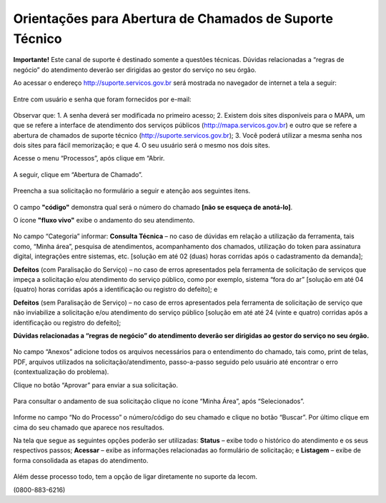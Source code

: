 .. Manual de Gestão de Usuários documentation master file, created by
   sphinx-quickstart on Wed Feb 20 08:36:05 2019.
   You can adapt this file completely to your liking, but it should at least
   contain the root `toctree` directive.

Orientações para Abertura de Chamados de Suporte Técnico
========================================================

**Importante!** Este canal de suporte é destinado somente a questões técnicas. Dúvidas relacionadas a “regras de negócio” do atendimento deverão ser dirigidas ao gestor do serviço no seu órgão.

Ao acessar o endereço http://suporte.servicos.gov.br será mostrada no navegador de internet a tela a seguir:

.. figure:: _imagens/tela51.png
   :scale: 70 %
   :align: center
   :alt: Orientações para Abertura de Chamados de Suporte Técnico.
   
Entre com usuário e senha que foram fornecidos por e-mail:

.. figure:: _imagens/tela52.png
   :scale: 70 %
   :align: center
   :alt: Orientações para Abertura de Chamados de Suporte Técnico.
   
Observar que:
1.	A senha deverá ser modificada no primeiro acesso;
2.	Existem dois sites disponíveis para o MAPA, um que se refere a interface de atendimento dos serviços públicos (http://mapa.servicos.gov.br) e outro que se refere a abertura de chamados de suporte técnico (http://suporte.servicos.gov.br);
3.	Você poderá utilizar a mesma senha nos dois sites para fácil memorização; e que
4.	O seu usuário será o mesmo nos dois sites.

Acesse o menu “Processos”, após clique em “Abrir.

.. figure:: _imagens/tela53.png
   :scale: 70 %
   :align: center
   :alt: Orientações para Abertura de Chamados de Suporte Técnico.
   
A seguir, clique em “Abertura de Chamado”.

.. figure:: _imagens/tela54.png
   :scale: 70 %
   :align: center
   :alt: Orientações para Abertura de Chamados de Suporte Técnico.
   
Preencha a sua solicitação no formulário a seguir e atenção aos seguintes itens.

.. figure:: _imagens/tela55.png
   :scale: 70 %
   :align: center
   :alt: Orientações para Abertura de Chamados de Suporte Técnico.
 
O campo **"código"** demonstra qual será o número do chamado **[não se esqueça de anotá-lo]**.

O ícone **"fluxo vivo"** exibe o andamento do seu atendimento.

.. figure:: _imagens/tela56.png
   :scale: 70 %
   :align: center
   :alt: Orientações para Abertura de Chamados de Suporte Técnico.
   
No campo “Categoria” informar:
**Consulta Técnica** – no caso de dúvidas em relação a utilização da ferramenta, tais como, “Minha área”, pesquisa de atendimentos, acompanhamento dos chamados, utilização do token para assinatura digital, integrações entre sistemas, etc. [solução em até 02 (duas) horas corridas após o cadastramento da demanda];

**Defeitos** (com Paralisação do Serviço) – no caso de erros apresentados pela ferramenta de solicitação de serviços que impeça a solicitação e/ou atendimento do serviço público, como por exemplo, sistema “fora do ar” [solução em até 04 (quatro) horas corridas após a identificação ou registro do defeito]; e

**Defeitos** (sem Paralisação de Serviço) – no caso de erros apresentados pela ferramenta de solicitação de serviço que não inviabilize a solicitação e/ou atendimento do serviço público [solução em até até 24 (vinte e quatro) corridas após a identificação ou registro do defeito];

**Dúvidas relacionadas a “regras de negócio” do atendimento deverão ser dirigidas ao gestor do serviço no seu órgão.**

.. figure:: _imagens/tela57.png
   :scale: 70 %
   :align: center
   :alt: Orientações para Abertura de Chamados de Suporte Técnico.

No campo “Anexos” adicione todos os arquivos necessários para o entendimento do chamado, tais como, print de telas, PDF, arquivos utilizados na solicitação/atendimento, passo-a-passo seguido pelo usuário até encontrar o erro (contextualização do problema).

Clique no botão “Aprovar” para enviar a sua solicitação.

.. figure:: _imagens/tela58.png
   :scale: 70 %
   :align: center
   :alt: Orientações para Abertura de Chamados de Suporte Técnico.
   
Para consultar o andamento de sua solicitação clique no ícone “Minha Área”, após “Selecionados”.

.. figure:: _imagens/tela59.png
   :scale: 70 %
   :align: center
   :alt: Orientações para Abertura de Chamados de Suporte Técnico.
   
Informe no campo “No do Processo” o número/código do seu chamado e clique no botão “Buscar”. Por último clique em cima do seu chamado que aparece nos resultados.

Na tela que segue as seguintes opções poderão ser utilizadas:
**Status** – exibe todo o histórico do atendimento e os seus respectivos passos;
**Acessar** – exibe as informações relacionadas ao formulário de solicitação; e
**Listagem** – exibe de forma consolidada as etapas do atendimento.

.. figure:: _imagens/tela60.png
   :scale: 70 %
   :align: center
   :alt: Orientações para Abertura de Chamados de Suporte Técnico.
   
Além desse processo todo, tem a opção de ligar diretamente no suporte da lecom.

(0800-883-6216)
